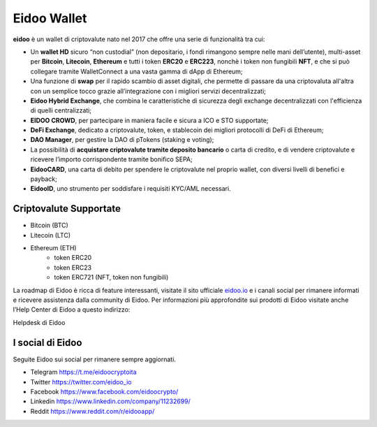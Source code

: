 .. imahttps://github.com/bloxster/eidoo/tree/master/docsge:: https://i.imgur.com/AQQDYZH.png

Eidoo Wallet
=============

**eidoo** è un wallet di criptovalute nato nel 2017 che offre una serie di funzionalità tra cui:

- Un **wallet HD** sicuro “non custodial” (non depositario, i fondi rimangono sempre nelle mani dell’utente), multi-asset per **Bitcoin**, **Litecoin**, **Ethereum** e tutti i token **ERC20** e **ERC223**, nonchè i token non fungibili **NFT**, e che si può collegare tramite WalletConnect a una vasta gamma di dApp di Ethereum;
- Una funzione di **swap** per il rapido scambio di asset digitali, che permette di passare da una criptovaluta all'altra con un semplice tocco grazie all’integrazione con i migliori servizi decentralizzati;
- **Eidoo Hybrid Exchange**, che combina le caratteristiche di sicurezza degli exchange decentralizzati con l'efficienza di quelli centralizzati;
- **EIDOO CROWD**, per partecipare in maniera facile e sicura a ICO e STO supportate;
- **DeFi Exchange**, dedicato a criptovalute, token, e stablecoin dei migliori protocolli di DeFi di Ethereum;
- **DAO Manager**, per gestire la DAO di pTokens (staking e voting);
- La possibilità di **acquistare criptovalute tramite deposito bancario** o carta di credito, e di vendere criptovalute e ricevere l’importo corrispondente tramite bonifico SEPA;
- **EidooCARD**, una carta di debito per spendere le criptovalute nel proprio wallet, con diversi livelli di benefici e payback;
- **EidooID**, uno strumento per soddisfare i requisiti KYC/AML necessari.
Criptovalute Supportate
-----------------------

* Bitcoin (BTC)
* Litecoin (LTC)
* Ethereum (ETH)
   * token ERC20
   * token ERC23
   * token ERC721 (NFT, token non fungibili)

La roadmap di Eidoo è ricca di feature interessanti, visitate il sito ufficiale `eidoo.io <eidoo.io>`_ e i canali social per rimanere informati e ricevere assistenza dalla community di Eidoo. Per informazioni più approfondite sui prodotti di Eidoo visitate anche l’Help Center di Eidoo a questo indirizzo:

Helpdesk di Eidoo

I social di Eidoo
-----------------
Seguite Eidoo sui social per rimanere sempre aggiornati.

- Telegram https://t.me/eidoocryptoita
- Twitter  https://twitter.com/eidoo_io
- Facebook https://www.facebook.com/eidoocrypto/
- Linkedin https://www.linkedin.com/company/11232699/
- Reddit   https://www.reddit.com/r/eidooapp/
